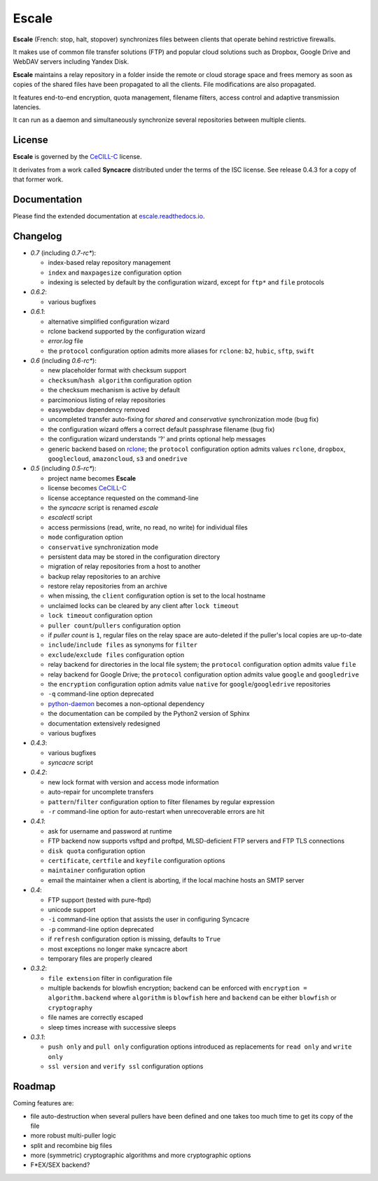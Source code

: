 Escale
======

**Escale** (French: stop, halt, stopover) synchronizes files between clients that operate behind restrictive firewalls.

It makes use of common file transfer solutions (FTP) and popular cloud solutions such as Dropbox, Google Drive and WebDAV servers including Yandex Disk.

**Escale** maintains a relay repository in a folder inside the remote or cloud storage space and frees memory as soon as copies of the shared files have been propagated to all the clients.
File modifications are also propagated.

It features end-to-end encryption, quota management, filename filters, access control and adaptive transmission latencies. 

It can run as a daemon and simultaneously synchronize several repositories between multiple clients.


License
-------

**Escale** is governed by the `CeCILL-C <http://cecill.info/licences/Licence_CeCILL-C_V1-en.html>`_ license.

It derivates from a work called **Syncacre** distributed under the terms of the ISC license. See release 0.4.3 for a copy of that former work.


Documentation
-------------

Please find the extended documentation at `escale.readthedocs.io <http://escale.readthedocs.io/en/latest/>`_.


Changelog
---------

* `0.7` (including `0.7-rc*`):

  * index-based relay repository management
  * ``index`` and ``maxpagesize`` configuration option
  * indexing is selected by default by the configuration wizard, except for ``ftp*`` and ``file`` protocols

* `0.6.2`:

  * various bugfixes

* `0.6.1`:

  * alternative simplified configuration wizard
  * rclone backend supported by the configuration wizard
  * `error.log` file
  * the ``protocol`` configuration option admits more aliases for ``rclone``: ``b2``, ``hubic``, ``sftp``, ``swift``

* `0.6` (including `0.6-rc*`):

  * new placeholder format with checksum support
  * ``checksum``/``hash algorithm`` configuration option
  * the checksum mechanism is active by default
  * parcimonious listing of relay repositories
  * easywebdav dependency removed
  * uncompleted transfer auto-fixing for `shared` and `conservative` synchronization mode (bug fix)
  * the configuration wizard offers a correct default passphrase filename (bug fix)
  * the configuration wizard understands '?' and prints optional help messages
  * generic backend based on `rclone <https://rclone.org>`_; the ``protocol`` configuration option admits values ``rclone``, ``dropbox``, ``googlecloud``, ``amazoncloud``, ``s3`` and ``onedrive``

* `0.5` (including `0.5-rc*`):

  * project name becomes **Escale**
  * license becomes `CeCILL-C <http://cecill.info/licences/Licence_CeCILL-C_V1-en.html>`_
  * license acceptance requested on the command-line
  * the `syncacre` script is renamed `escale`
  * `escalectl` script
  * access permissions (read, write, no read, no write) for individual files
  * ``mode`` configuration option
  * ``conservative`` synchronization mode
  * persistent data may be stored in the configuration directory
  * migration of relay repositories from a host to another
  * backup relay repositories to an archive
  * restore relay repositories from an archive
  * when missing, the ``client`` configuration option is set to the local hostname
  * unclaimed locks can be cleared by any client after ``lock timeout``
  * ``lock timeout`` configuration option
  * ``puller count``/``pullers`` configuration option
  * if *puller count* is ``1``, regular files on the relay space are auto-deleted if the puller's local copies are up-to-date
  * ``include``/``include files`` as synonyms for ``filter``
  * ``exclude``/``exclude files`` configuration option
  * relay backend for directories in the local file system; the ``protocol`` configuration option admits value ``file``
  * relay backend for Google Drive; the ``protocol`` configuration option admits value ``google`` and ``googledrive``
  * the ``encryption`` configuration option admits value ``native`` for ``google``/``googledrive`` repositories
  * ``-q`` command-line option deprecated
  * `python-daemon <https://pypi.python.org/pypi/python-daemon/>`_ becomes a non-optional dependency
  * the documentation can be compiled by the Python2 version of Sphinx
  * documentation extensively redesigned
  * various bugfixes

* `0.4.3`:

  * various bugfixes
  * `syncacre` script

* `0.4.2`:

  * new lock format with version and access mode information
  * auto-repair for uncomplete transfers
  * ``pattern``/``filter`` configuration option to filter filenames by regular expression
  * ``-r`` command-line option for auto-restart when unrecoverable errors are hit

* `0.4.1`:

  * ask for username and password at runtime
  * FTP backend now supports vsftpd and proftpd, MLSD-deficient FTP servers and FTP TLS connections
  * ``disk quota`` configuration option
  * ``certificate``, ``certfile`` and ``keyfile`` configuration options
  * ``maintainer`` configuration option
  * email the maintainer when a client is aborting, if the local machine hosts an SMTP server

* `0.4`:

  * FTP support (tested with pure-ftpd)
  * unicode support
  * ``-i`` command-line option that assists the user in configuring Syncacre
  * ``-p`` command-line option deprecated
  * if ``refresh`` configuration option is missing, defaults to ``True``
  * most exceptions no longer make syncacre abort
  * temporary files are properly cleared

* `0.3.2`:

  * ``file extension`` filter in configuration file
  * multiple backends for blowfish encryption; backend can be enforced with ``encryption = algorithm.backend`` where ``algorithm`` is ``blowfish`` here and ``backend`` can be either ``blowfish`` or ``cryptography``
  * file names are correctly escaped
  * sleep times increase with successive sleeps

* `0.3.1`:

  * ``push only`` and ``pull only`` configuration options introduced as replacements for 
    ``read only`` and ``write only``
  * ``ssl version`` and ``verify ssl`` configuration options


Roadmap
-------

Coming features are:

* file auto-destruction when several pullers have been defined and one takes too much time to get its copy of the file
* more robust multi-puller logic
* split and recombine big files
* more (symmetric) cryptographic algorithms and more cryptographic options
* F\*EX/SEX backend?

